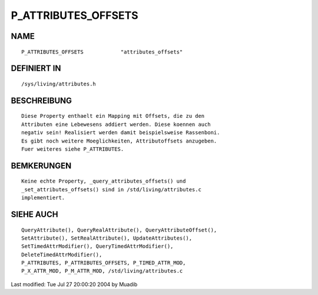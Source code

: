 P_ATTRIBUTES_OFFSETS
====================

NAME
----
::

	P_ATTRIBUTES_OFFSETS		"attributes_offsets"

DEFINIERT IN
------------
::

	/sys/living/attributes.h

BESCHREIBUNG
------------
::

	Diese Property enthaelt ein Mapping mit Offsets, die zu den
	Attributen eine Lebewesens addiert werden. Diese koennen auch
	negativ sein! Realisiert werden damit beispielsweise Rassenboni.
	Es gibt noch weitere Moeglichkeiten, Attributoffsets anzugeben.
	Fuer weiteres siehe P_ATTRIBUTES.

BEMKERUNGEN
-----------
::

        Keine echte Property, _query_attributes_offsets() und 
        _set_attributes_offsets() sind in /std/living/attributes.c 
        implementiert.

SIEHE AUCH
----------
::

	QueryAttribute(), QueryRealAttribute(), QueryAttributeOffset(),
	SetAttribute(), SetRealAttribute(), UpdateAttributes(),
	SetTimedAttrModifier(), QueryTimedAttrModifier(),
	DeleteTimedAttrModifier(),
	P_ATTRIBUTES, P_ATTRIBUTES_OFFSETS, P_TIMED_ATTR_MOD,
	P_X_ATTR_MOD, P_M_ATTR_MOD, /std/living/attributes.c

Last modified: Tue Jul 27 20:00:20 2004 by Muadib

